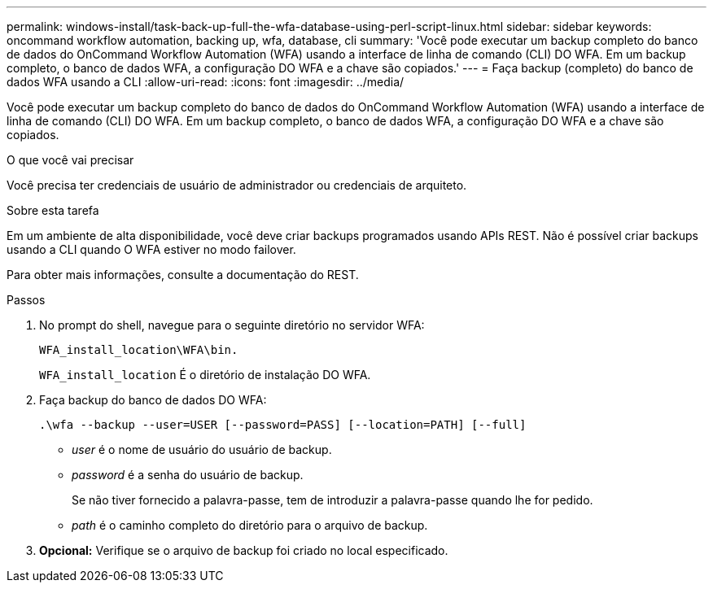 ---
permalink: windows-install/task-back-up-full-the-wfa-database-using-perl-script-linux.html 
sidebar: sidebar 
keywords: oncommand workflow automation, backing up, wfa, database, cli 
summary: 'Você pode executar um backup completo do banco de dados do OnCommand Workflow Automation (WFA) usando a interface de linha de comando (CLI) DO WFA. Em um backup completo, o banco de dados WFA, a configuração DO WFA e a chave são copiados.' 
---
= Faça backup (completo) do banco de dados WFA usando a CLI
:allow-uri-read: 
:icons: font
:imagesdir: ../media/


[role="lead"]
Você pode executar um backup completo do banco de dados do OnCommand Workflow Automation (WFA) usando a interface de linha de comando (CLI) DO WFA. Em um backup completo, o banco de dados WFA, a configuração DO WFA e a chave são copiados.

.O que você vai precisar
Você precisa ter credenciais de usuário de administrador ou credenciais de arquiteto.

.Sobre esta tarefa
Em um ambiente de alta disponibilidade, você deve criar backups programados usando APIs REST. Não é possível criar backups usando a CLI quando O WFA estiver no modo failover.

Para obter mais informações, consulte a documentação do REST.

.Passos
. No prompt do shell, navegue para o seguinte diretório no servidor WFA:
+
`WFA_install_location\WFA\bin.`

+
`WFA_install_location` É o diretório de instalação DO WFA.

. Faça backup do banco de dados DO WFA:
+
`.\wfa --backup --user=USER [--password=PASS] [--location=PATH] [--full]`

+
** _user_ é o nome de usuário do usuário de backup.
** _password_ é a senha do usuário de backup.
+
Se não tiver fornecido a palavra-passe, tem de introduzir a palavra-passe quando lhe for pedido.

** _path_ é o caminho completo do diretório para o arquivo de backup.


. *Opcional:* Verifique se o arquivo de backup foi criado no local especificado.

